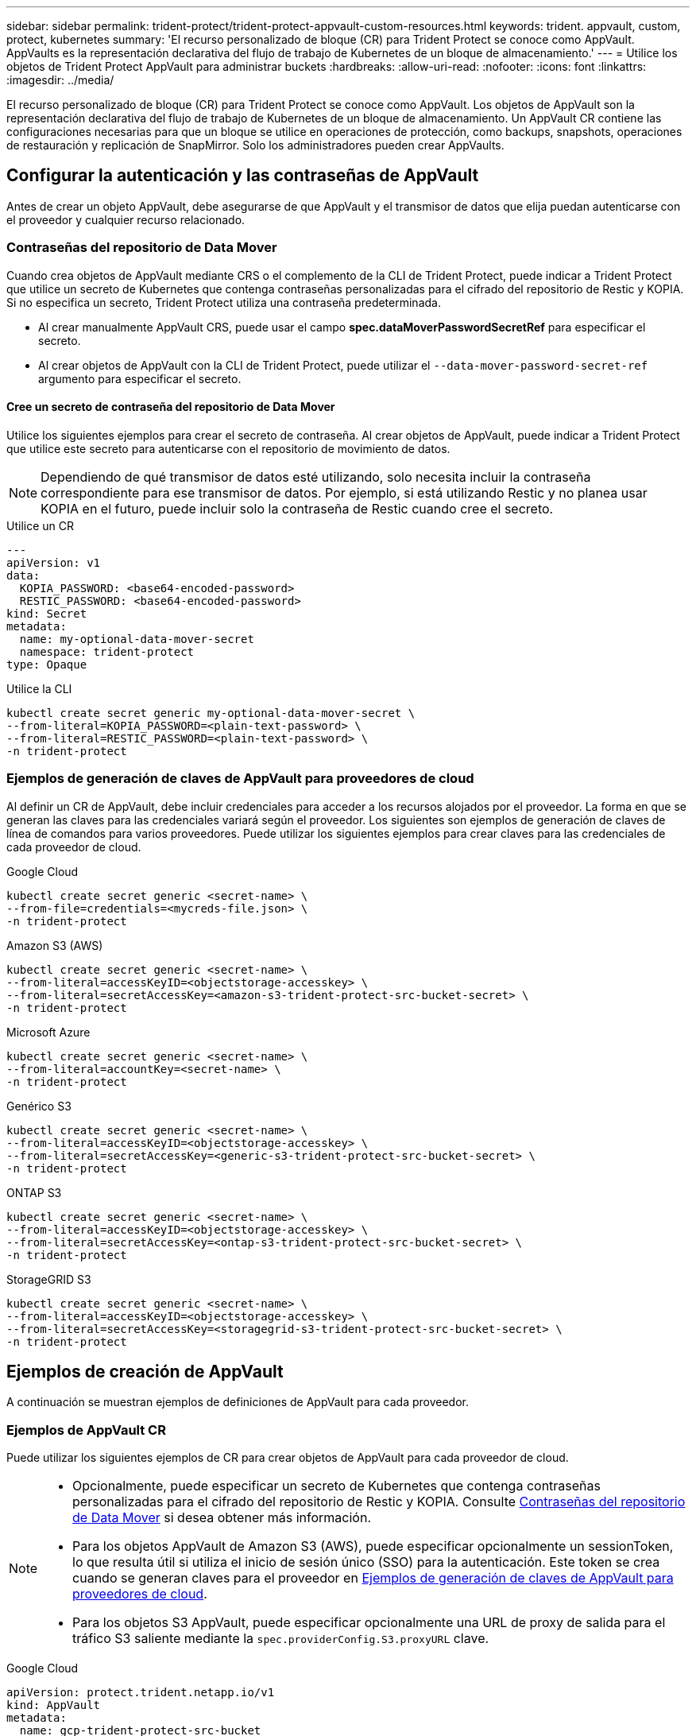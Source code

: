 ---
sidebar: sidebar 
permalink: trident-protect/trident-protect-appvault-custom-resources.html 
keywords: trident. appvault, custom, protect, kubernetes 
summary: 'El recurso personalizado de bloque (CR) para Trident Protect se conoce como AppVault. AppVaults es la representación declarativa del flujo de trabajo de Kubernetes de un bloque de almacenamiento.' 
---
= Utilice los objetos de Trident Protect AppVault para administrar buckets
:hardbreaks:
:allow-uri-read: 
:nofooter: 
:icons: font
:linkattrs: 
:imagesdir: ../media/


[role="lead"]
El recurso personalizado de bloque (CR) para Trident Protect se conoce como AppVault. Los objetos de AppVault son la representación declarativa del flujo de trabajo de Kubernetes de un bloque de almacenamiento. Un AppVault CR contiene las configuraciones necesarias para que un bloque se utilice en operaciones de protección, como backups, snapshots, operaciones de restauración y replicación de SnapMirror. Solo los administradores pueden crear AppVaults.



== Configurar la autenticación y las contraseñas de AppVault

Antes de crear un objeto AppVault, debe asegurarse de que AppVault y el transmisor de datos que elija puedan autenticarse con el proveedor y cualquier recurso relacionado.



=== Contraseñas del repositorio de Data Mover

Cuando crea objetos de AppVault mediante CRS o el complemento de la CLI de Trident Protect, puede indicar a Trident Protect que utilice un secreto de Kubernetes que contenga contraseñas personalizadas para el cifrado del repositorio de Restic y KOPIA. Si no especifica un secreto, Trident Protect utiliza una contraseña predeterminada.

* Al crear manualmente AppVault CRS, puede usar el campo *spec.dataMoverPasswordSecretRef* para especificar el secreto.
* Al crear objetos de AppVault con la CLI de Trident Protect, puede utilizar el `--data-mover-password-secret-ref` argumento para especificar el secreto.




==== Cree un secreto de contraseña del repositorio de Data Mover

Utilice los siguientes ejemplos para crear el secreto de contraseña. Al crear objetos de AppVault, puede indicar a Trident Protect que utilice este secreto para autenticarse con el repositorio de movimiento de datos.


NOTE: Dependiendo de qué transmisor de datos esté utilizando, solo necesita incluir la contraseña correspondiente para ese transmisor de datos. Por ejemplo, si está utilizando Restic y no planea usar KOPIA en el futuro, puede incluir solo la contraseña de Restic cuando cree el secreto.

[role="tabbed-block"]
====
.Utilice un CR
--
[source, yaml]
----
---
apiVersion: v1
data:
  KOPIA_PASSWORD: <base64-encoded-password>
  RESTIC_PASSWORD: <base64-encoded-password>
kind: Secret
metadata:
  name: my-optional-data-mover-secret
  namespace: trident-protect
type: Opaque
----
--
.Utilice la CLI
--
[source, console]
----
kubectl create secret generic my-optional-data-mover-secret \
--from-literal=KOPIA_PASSWORD=<plain-text-password> \
--from-literal=RESTIC_PASSWORD=<plain-text-password> \
-n trident-protect
----
--
====


=== Ejemplos de generación de claves de AppVault para proveedores de cloud

Al definir un CR de AppVault, debe incluir credenciales para acceder a los recursos alojados por el proveedor. La forma en que se generan las claves para las credenciales variará según el proveedor. Los siguientes son ejemplos de generación de claves de línea de comandos para varios proveedores. Puede utilizar los siguientes ejemplos para crear claves para las credenciales de cada proveedor de cloud.

[role="tabbed-block"]
====
.Google Cloud
--
[source, console]
----
kubectl create secret generic <secret-name> \
--from-file=credentials=<mycreds-file.json> \
-n trident-protect
----
--
.Amazon S3 (AWS)
--
[source, console]
----
kubectl create secret generic <secret-name> \
--from-literal=accessKeyID=<objectstorage-accesskey> \
--from-literal=secretAccessKey=<amazon-s3-trident-protect-src-bucket-secret> \
-n trident-protect
----
--
.Microsoft Azure
--
[source, console]
----
kubectl create secret generic <secret-name> \
--from-literal=accountKey=<secret-name> \
-n trident-protect
----
--
.Genérico S3
--
[source, console]
----
kubectl create secret generic <secret-name> \
--from-literal=accessKeyID=<objectstorage-accesskey> \
--from-literal=secretAccessKey=<generic-s3-trident-protect-src-bucket-secret> \
-n trident-protect
----
--
.ONTAP S3
--
[source, console]
----
kubectl create secret generic <secret-name> \
--from-literal=accessKeyID=<objectstorage-accesskey> \
--from-literal=secretAccessKey=<ontap-s3-trident-protect-src-bucket-secret> \
-n trident-protect
----
--
.StorageGRID S3
--
[source, console]
----
kubectl create secret generic <secret-name> \
--from-literal=accessKeyID=<objectstorage-accesskey> \
--from-literal=secretAccessKey=<storagegrid-s3-trident-protect-src-bucket-secret> \
-n trident-protect
----
--
====


== Ejemplos de creación de AppVault

A continuación se muestran ejemplos de definiciones de AppVault para cada proveedor.



=== Ejemplos de AppVault CR

Puede utilizar los siguientes ejemplos de CR para crear objetos de AppVault para cada proveedor de cloud.

[NOTE]
====
* Opcionalmente, puede especificar un secreto de Kubernetes que contenga contraseñas personalizadas para el cifrado del repositorio de Restic y KOPIA. Consulte <<Contraseñas del repositorio de Data Mover>> si desea obtener más información.
* Para los objetos AppVault de Amazon S3 (AWS), puede especificar opcionalmente un sessionToken, lo que resulta útil si utiliza el inicio de sesión único (SSO) para la autenticación. Este token se crea cuando se generan claves para el proveedor en <<Ejemplos de generación de claves de AppVault para proveedores de cloud>>.
* Para los objetos S3 AppVault, puede especificar opcionalmente una URL de proxy de salida para el tráfico S3 saliente mediante la `spec.providerConfig.S3.proxyURL` clave.


====
[role="tabbed-block"]
====
.Google Cloud
--
[source, yaml]
----
apiVersion: protect.trident.netapp.io/v1
kind: AppVault
metadata:
  name: gcp-trident-protect-src-bucket
  namespace: trident-protect
spec:
  dataMoverPasswordSecretRef: my-optional-data-mover-secret
  providerType: GCP
  providerConfig:
    gcp:
      bucketName: trident-protect-src-bucket
      projectID: project-id
  providerCredentials:
    credentials:
      valueFromSecret:
        key: credentials
        name: gcp-trident-protect-src-bucket-secret
----
--
.Amazon S3 (AWS)
--
[source, yaml]
----
---
apiVersion: protect.trident.netapp.io/v1
kind: AppVault
metadata:
  name: amazon-s3-trident-protect-src-bucket
  namespace: trident-protect
spec:
  dataMoverPasswordSecretRef: my-optional-data-mover-secret
  providerType: AWS
  providerConfig:
    s3:
      bucketName: trident-protect-src-bucket
      endpoint: s3.example.com
      proxyURL: http://10.1.1.1:3128
  providerCredentials:
    accessKeyID:
      valueFromSecret:
        key: accessKeyID
        name: s3-secret
    secretAccessKey:
      valueFromSecret:
        key: secretAccessKey
        name: s3-secret
    sessionToken:
      valueFromSecret:
        key: sessionToken
        name: s3-secret
----
--
.Microsoft Azure
--
[source, yaml]
----
apiVersion: protect.trident.netapp.io/v1
kind: AppVault
metadata:
  name: azure-trident-protect-src-bucket
  namespace: trident-protect
spec:
  dataMoverPasswordSecretRef: my-optional-data-mover-secret
  providerType: Azure
  providerConfig:
    azure:
      accountName: account-name
      bucketName: trident-protect-src-bucket
  providerCredentials:
    accountKey:
      valueFromSecret:
        key: accountKey
        name: azure-trident-protect-src-bucket-secret
----
--
.Genérico S3
--
[source, yaml]
----
apiVersion: protect.trident.netapp.io/v1
kind: AppVault
metadata:
  name: generic-s3-trident-protect-src-bucket
  namespace: trident-protect
spec:
  dataMoverPasswordSecretRef: my-optional-data-mover-secret
  providerType: GenericS3
  providerConfig:
    s3:
      bucketName: trident-protect-src-bucket
      endpoint: s3.example.com
      proxyURL: http://10.1.1.1:3128
  providerCredentials:
    accessKeyID:
      valueFromSecret:
        key: accessKeyID
        name: s3-secret
    secretAccessKey:
      valueFromSecret:
        key: secretAccessKey
        name: s3-secret
----
--
.ONTAP S3
--
[source, yaml]
----
apiVersion: protect.trident.netapp.io/v1
kind: AppVault
metadata:
  name: ontap-s3-trident-protect-src-bucket
  namespace: trident-protect
spec:
  dataMoverPasswordSecretRef: my-optional-data-mover-secret
  providerType: OntapS3
  providerConfig:
    s3:
      bucketName: trident-protect-src-bucket
      endpoint: s3.example.com
      proxyURL: http://10.1.1.1:3128
  providerCredentials:
    accessKeyID:
      valueFromSecret:
        key: accessKeyID
        name: s3-secret
    secretAccessKey:
      valueFromSecret:
        key: secretAccessKey
        name: s3-secret
----
--
.StorageGRID S3
--
[source, yaml]
----
apiVersion: protect.trident.netapp.io/v1
kind: AppVault
metadata:
  name: storagegrid-s3-trident-protect-src-bucket
  namespace: trident-protect
spec:
  dataMoverPasswordSecretRef: my-optional-data-mover-secret
  providerType: StorageGridS3
  providerConfig:
    s3:
      bucketName: trident-protect-src-bucket
      endpoint: s3.example.com
      proxyURL: http://10.1.1.1:3128
  providerCredentials:
    accessKeyID:
      valueFromSecret:
        key: accessKeyID
        name: s3-secret
    secretAccessKey:
      valueFromSecret:
        key: secretAccessKey
        name: s3-secret
----
--
====


=== Ejemplos de creación de AppVault con la CLI de Trident Protect

Puede utilizar los siguientes ejemplos de comandos CLI para crear AppVault CRS para cada proveedor.

[NOTE]
====
* Opcionalmente, puede especificar un secreto de Kubernetes que contenga contraseñas personalizadas para el cifrado del repositorio de Restic y KOPIA. Consulte <<Contraseñas del repositorio de Data Mover>> si desea obtener más información.
* Para los objetos S3 AppVault, puede especificar opcionalmente una URL de proxy de salida para el tráfico S3 saliente mediante el `--proxy-url <ip_address:port>` argumento.


====
[role="tabbed-block"]
====
.Google Cloud
--
[source, console]
----
tridentctl-protect create vault GCP <vault-name> \
--bucket <mybucket> \
--project <my-gcp-project> \
--secret <secret-name>/credentials \
--data-mover-password-secret-ref <my-optional-data-mover-secret> \
-n trident-protect

----
--
.Amazon S3 (AWS)
--
[source, console]
----
tridentctl-protect create vault AWS <vault-name> \
--bucket <bucket-name> \
--secret  <secret-name>  \
--endpoint <s3-endpoint> \
--data-mover-password-secret-ref <my-optional-data-mover-secret> \
-n trident-protect
----
--
.Microsoft Azure
--
[source, console]
----
tridentctl-protect create vault Azure <vault-name> \
--account <account-name> \
--bucket <bucket-name> \
--secret <secret-name> \
--data-mover-password-secret-ref <my-optional-data-mover-secret> \
-n trident-protect
----
--
.Genérico S3
--
[source, console]
----
tridentctl-protect create vault GenericS3 <vault-name> \
--bucket <bucket-name> \
--secret  <secret-name>  \
--endpoint <s3-endpoint> \
--data-mover-password-secret-ref <my-optional-data-mover-secret> \
-n trident-protect
----
--
.ONTAP S3
--
[source, console]
----
tridentctl-protect create vault OntapS3 <vault-name> \
--bucket <bucket-name> \
--secret  <secret-name>  \
--endpoint <s3-endpoint> \
--data-mover-password-secret-ref <my-optional-data-mover-secret> \
-n trident-protect
----
--
.StorageGRID S3
--
[source, console]
----
tridentctl-protect create vault StorageGridS3 <vault-name> \
--bucket <bucket-name> \
--secret  <secret-name>  \
--endpoint <s3-endpoint> \
--data-mover-password-secret-ref <my-optional-data-mover-secret> \
-n trident-protect
----
--
====


== Ver información de AppVault

Puede usar el complemento de CLI de Trident Protect para ver información sobre los objetos de AppVault que haya creado en el clúster.

.Pasos
. Ver el contenido de un objeto AppVault:
+
[source, console]
----
tridentctl-protect get appvaultcontent gcp-vault \
--show-resources all \
-n trident-protect
----
+
*Ejemplo de salida*:

+
[listing]
----
+-------------+-------+----------+-----------------------------+---------------------------+
|   CLUSTER   |  APP  |   TYPE   |            NAME             |         TIMESTAMP         |
+-------------+-------+----------+-----------------------------+---------------------------+
|             | mysql | snapshot | mysnap                      | 2024-08-09 21:02:11 (UTC) |
| production1 | mysql | snapshot | hourly-e7db6-20240815180300 | 2024-08-15 18:03:06 (UTC) |
| production1 | mysql | snapshot | hourly-e7db6-20240815190300 | 2024-08-15 19:03:06 (UTC) |
| production1 | mysql | snapshot | hourly-e7db6-20240815200300 | 2024-08-15 20:03:06 (UTC) |
| production1 | mysql | backup   | hourly-e7db6-20240815180300 | 2024-08-15 18:04:25 (UTC) |
| production1 | mysql | backup   | hourly-e7db6-20240815190300 | 2024-08-15 19:03:30 (UTC) |
| production1 | mysql | backup   | hourly-e7db6-20240815200300 | 2024-08-15 20:04:21 (UTC) |
| production1 | mysql | backup   | mybackup5                   | 2024-08-09 22:25:13 (UTC) |
|             | mysql | backup   | mybackup                    | 2024-08-09 21:02:52 (UTC) |
+-------------+-------+----------+-----------------------------+---------------------------+
----
. Opcionalmente, para ver AppVaultPath para cada recurso, utilice el indicador `--show-paths`.
+
El nombre del clúster en la primera columna de la tabla sólo está disponible si se ha especificado un nombre de clúster en la instalación del sistema Trident Protect. Por ejemplo `--set clusterName=production1`: .





== Eliminar un AppVault

Puede eliminar un objeto AppVault en cualquier momento.


NOTE: No elimine `finalizers` la clave de AppVault CR antes de eliminar el objeto AppVault. Si lo hace, puede dar como resultado datos residuales en el bucket de AppVault y recursos huérfanos en el cluster.

.Antes de empezar
Asegúrese de haber eliminado todos los CRS de instantánea y copia de seguridad que utiliza el AppVault que desea eliminar.

[role="tabbed-block"]
====
.Quite un AppVault con la CLI de Kubernetes
--
. Elimine el objeto AppVault, sustituyéndolo `appvault-name` por el nombre del objeto AppVault que desea eliminar:
+
[source, console]
----
kubectl delete appvault <appvault-name> \
-n trident-protect
----


--
.Elimine un AppVault con la CLI de Trident Protect
--
. Elimine el objeto AppVault, sustituyéndolo `appvault-name` por el nombre del objeto AppVault que desea eliminar:
+
[source, console]
----
tridentctl-protect delete appvault <appvault-name> \
-n trident-protect
----


--
====